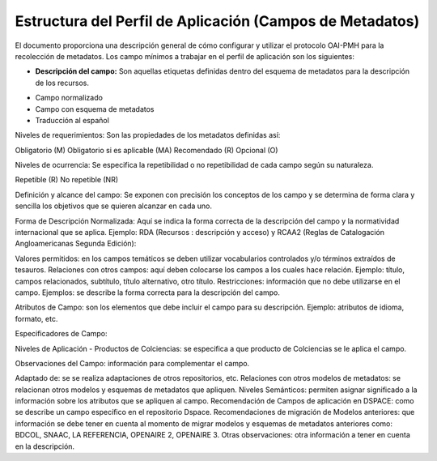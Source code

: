 .. _estructuraDoc:

Estructura del Perfil de Aplicación (Campos de Metadatos)
=========================================================

El documento proporciona una descripción general de cómo configurar y utilizar el protocolo OAI-PMH para la recolección de metadatos. Los campo mínimos a trabajar en el perfil de aplicación son los siguientes: 

- **Descripción del campo:** Son aquellas etiquetas definidas dentro del esquema de metadatos para la descripción de los recursos. 
..

- Campo normalizado
- Campo con esquema de metadatos
- Traducción al español

Niveles de requerimientos: Son las propiedades de los metadatos definidas así:

Obligatorio (M)
Obligatorio si es aplicable (MA)
Recomendado (R)
Opcional (O)

Niveles de ocurrencia: Se especifica la repetibilidad o  no repetibilidad de cada campo según su naturaleza.

Repetible (R)
No repetible (NR)

Definición y alcance del campo: Se exponen con precisión los conceptos de los campo y se determina de forma clara y sencilla los objetivos que se quieren alcanzar en cada uno.

Forma de Descripción Normalizada: Aquí se indica la forma correcta de la descripción del campo y la normatividad internacional que se aplica. Ejemplo: RDA (Recursos : descripción y acceso) y RCAA2 (Reglas de Catalogación Angloamericanas Segunda Edición):

Valores permitidos: en los campos temáticos se deben utilizar vocabularios controlados y/o términos extraídos de tesauros.  
Relaciones con otros campos: aquí deben colocarse los campos a los cuales hace relación. Ejemplo: título, campos relacionados, subtítulo, título alternativo, otro título. 
Restricciones: información que no debe utilizarse en el campo.
Ejemplos: se describe la forma correcta para la descripción del campo. 

Atributos de Campo: son los elementos que debe incluir el campo para su descripción. Ejemplo: atributos de idioma, formato, etc. 

Especificadores de Campo: 

Niveles de Aplicación - Productos de Colciencias: se especifica a que producto de Colciencias se le aplica el campo. 

Observaciones del Campo: información para complementar el campo. 

Adaptado de: se se realiza adaptaciones de otros repositorios, etc. 
Relaciones con otros modelos de metadatos: se relacionan otros modelos y esquemas de metadatos que apliquen. 
Niveles Semánticos: permiten asignar significado a la información sobre los atributos que se apliquen al campo. 
Recomendación de Campos de aplicación en DSPACE: como se describe un campo específico en el repositorio Dspace. 
Recomendaciones de migración de Modelos anteriores: que información se debe tener en cuenta al momento de migrar modelos y esquemas de metadatos anteriores como: BDCOL, SNAAC, LA REFERENCIA, OPENAIRE 2, OPENAIRE 3.
Otras observaciones: otra información a tener en cuenta en la descripción. 
